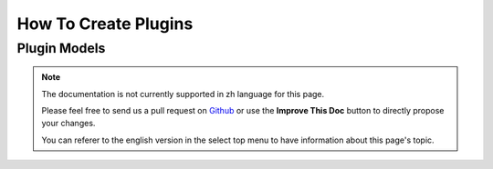 How To Create Plugins
#####################

.. _plugin-models:

Plugin Models
=============

.. note::
    The documentation is not currently supported in zh language for this page.

    Please feel free to send us a pull request on
    `Github <https://github.com/cakephp/docs>`_ or use the **Improve This Doc**
    button to directly propose your changes.

    You can referer to the english version in the select top menu to have
    information about this page's topic.

.. meta::
    :title lang=zh: How To Create Plugins
    :keywords lang=zh: plugin folder,configuration database,management module,little space,webroot,contactmanager,array,config,cakephp,models,php,directories,blog,plugins,applications
